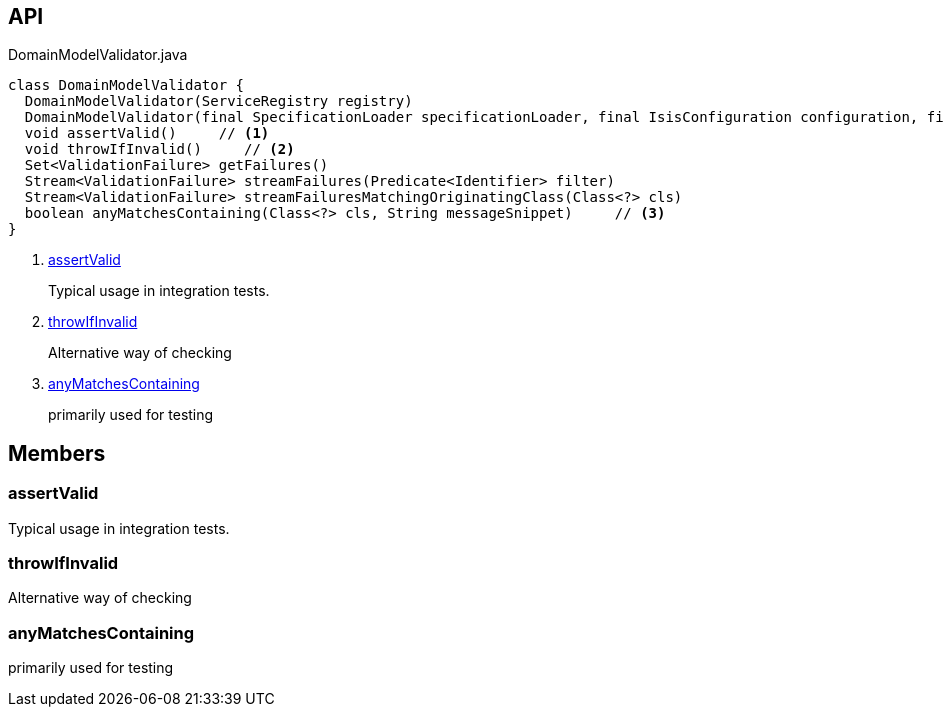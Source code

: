 :Notice: Licensed to the Apache Software Foundation (ASF) under one or more contributor license agreements. See the NOTICE file distributed with this work for additional information regarding copyright ownership. The ASF licenses this file to you under the Apache License, Version 2.0 (the "License"); you may not use this file except in compliance with the License. You may obtain a copy of the License at. http://www.apache.org/licenses/LICENSE-2.0 . Unless required by applicable law or agreed to in writing, software distributed under the License is distributed on an "AS IS" BASIS, WITHOUT WARRANTIES OR  CONDITIONS OF ANY KIND, either express or implied. See the License for the specific language governing permissions and limitations under the License.

== API

.DomainModelValidator.java
[source,java]
----
class DomainModelValidator {
  DomainModelValidator(ServiceRegistry registry)
  DomainModelValidator(final SpecificationLoader specificationLoader, final IsisConfiguration configuration, final IsisSystemEnvironment isisSystemEnvironment)
  void assertValid()     // <.>
  void throwIfInvalid()     // <.>
  Set<ValidationFailure> getFailures()
  Stream<ValidationFailure> streamFailures(Predicate<Identifier> filter)
  Stream<ValidationFailure> streamFailuresMatchingOriginatingClass(Class<?> cls)
  boolean anyMatchesContaining(Class<?> cls, String messageSnippet)     // <.>
}
----

<.> xref:#assertValid[assertValid]
+
--
Typical usage in integration tests.
--
<.> xref:#throwIfInvalid[throwIfInvalid]
+
--
Alternative way of checking
--
<.> xref:#anyMatchesContaining[anyMatchesContaining]
+
--
primarily used for testing
--

== Members

[#assertValid]
=== assertValid

Typical usage in integration tests.

[#throwIfInvalid]
=== throwIfInvalid

Alternative way of checking

[#anyMatchesContaining]
=== anyMatchesContaining

primarily used for testing

